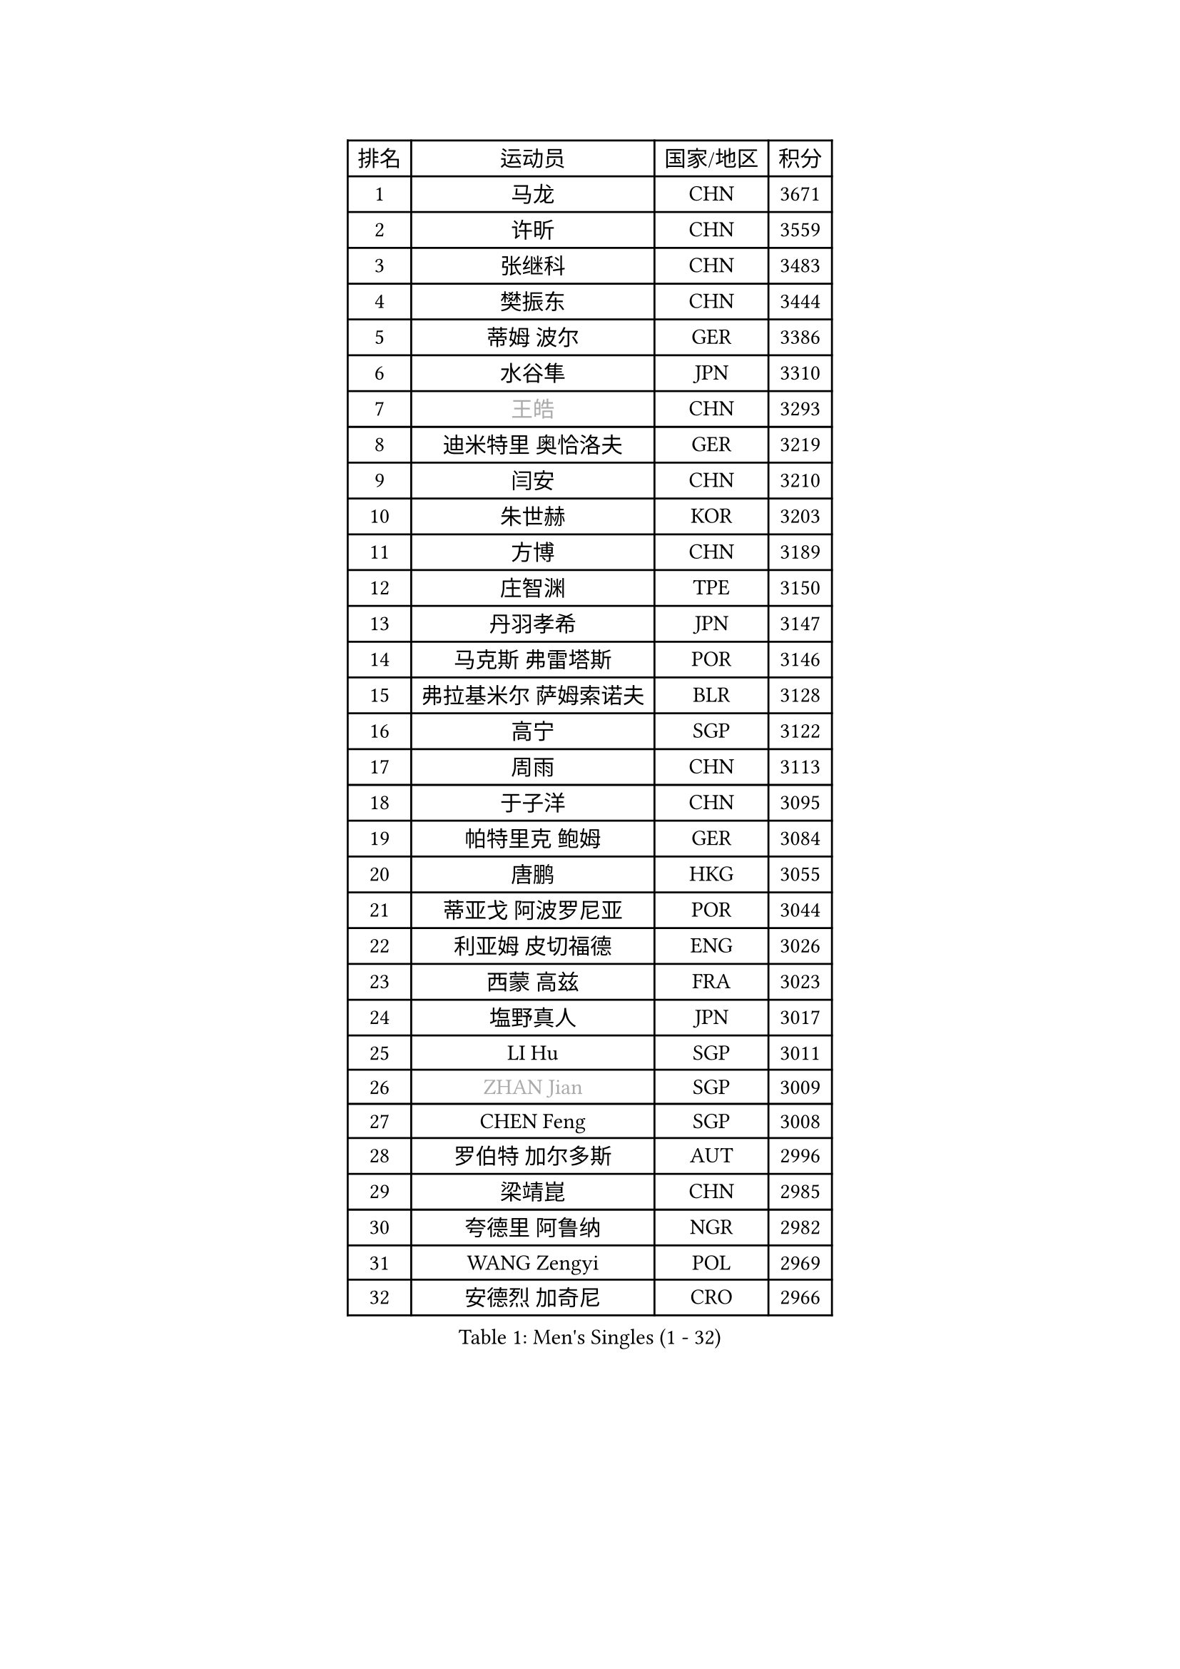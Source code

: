 
#set text(font: ("Courier New", "NSimSun"))
#figure(
  caption: "Men's Singles (1 - 32)",
    table(
      columns: 4,
      [排名], [运动员], [国家/地区], [积分],
      [1], [马龙], [CHN], [3671],
      [2], [许昕], [CHN], [3559],
      [3], [张继科], [CHN], [3483],
      [4], [樊振东], [CHN], [3444],
      [5], [蒂姆 波尔], [GER], [3386],
      [6], [水谷隼], [JPN], [3310],
      [7], [#text(gray, "王皓")], [CHN], [3293],
      [8], [迪米特里 奥恰洛夫], [GER], [3219],
      [9], [闫安], [CHN], [3210],
      [10], [朱世赫], [KOR], [3203],
      [11], [方博], [CHN], [3189],
      [12], [庄智渊], [TPE], [3150],
      [13], [丹羽孝希], [JPN], [3147],
      [14], [马克斯 弗雷塔斯], [POR], [3146],
      [15], [弗拉基米尔 萨姆索诺夫], [BLR], [3128],
      [16], [高宁], [SGP], [3122],
      [17], [周雨], [CHN], [3113],
      [18], [于子洋], [CHN], [3095],
      [19], [帕特里克 鲍姆], [GER], [3084],
      [20], [唐鹏], [HKG], [3055],
      [21], [蒂亚戈 阿波罗尼亚], [POR], [3044],
      [22], [利亚姆 皮切福德], [ENG], [3026],
      [23], [西蒙 高兹], [FRA], [3023],
      [24], [塩野真人], [JPN], [3017],
      [25], [LI Hu], [SGP], [3011],
      [26], [#text(gray, "ZHAN Jian")], [SGP], [3009],
      [27], [CHEN Feng], [SGP], [3008],
      [28], [罗伯特 加尔多斯], [AUT], [2996],
      [29], [梁靖崑], [CHN], [2985],
      [30], [夸德里 阿鲁纳], [NGR], [2982],
      [31], [WANG Zengyi], [POL], [2969],
      [32], [安德烈 加奇尼], [CRO], [2966],
    )
  )#pagebreak()

#set text(font: ("Courier New", "NSimSun"))
#figure(
  caption: "Men's Singles (33 - 64)",
    table(
      columns: 4,
      [排名], [运动员], [国家/地区], [积分],
      [33], [帕纳吉奥迪斯 吉奥尼斯], [GRE], [2959],
      [34], [克里斯坦 卡尔松], [SWE], [2957],
      [35], [李廷佑], [KOR], [2957],
      [36], [HE Zhiwen], [ESP], [2950],
      [37], [帕特里克 弗朗西斯卡], [GER], [2948],
      [38], [CHEN Weixing], [AUT], [2946],
      [39], [TOKIC Bojan], [SLO], [2943],
      [40], [DRINKHALL Paul], [ENG], [2943],
      [41], [吉田海伟], [JPN], [2942],
      [42], [村松雄斗], [JPN], [2938],
      [43], [BOBOCICA Mihai], [ITA], [2937],
      [44], [LIU Yi], [CHN], [2933],
      [45], [汪洋], [SVK], [2931],
      [46], [巴斯蒂安 斯蒂格], [GER], [2927],
      [47], [斯蒂芬 门格尔], [GER], [2927],
      [48], [吉村真晴], [JPN], [2921],
      [49], [卢文 菲鲁斯], [GER], [2914],
      [50], [金珉锡], [KOR], [2905],
      [51], [周恺], [CHN], [2904],
      [52], [丁祥恩], [KOR], [2902],
      [53], [MONTEIRO Joao], [POR], [2899],
      [54], [松平健太], [JPN], [2898],
      [55], [陈建安], [TPE], [2892],
      [56], [斯特凡 菲格尔], [AUT], [2890],
      [57], [KIM Hyok Bong], [PRK], [2887],
      [58], [阿德里安 克里桑], [ROU], [2885],
      [59], [MACHI Asuka], [JPN], [2885],
      [60], [PERSSON Jon], [SWE], [2884],
      [61], [#text(gray, "克里斯蒂安 苏斯")], [GER], [2878],
      [62], [周启豪], [CHN], [2878],
      [63], [林高远], [CHN], [2875],
      [64], [VLASOV Grigory], [RUS], [2875],
    )
  )#pagebreak()

#set text(font: ("Courier New", "NSimSun"))
#figure(
  caption: "Men's Singles (65 - 96)",
    table(
      columns: 4,
      [排名], [运动员], [国家/地区], [积分],
      [65], [LUNDQVIST Jens], [SWE], [2874],
      [66], [GORAK Daniel], [POL], [2867],
      [67], [CHO Eonrae], [KOR], [2865],
      [68], [KOU Lei], [UKR], [2865],
      [69], [奥马尔 阿萨尔], [EGY], [2863],
      [70], [森园政崇], [JPN], [2862],
      [71], [MATTENET Adrien], [FRA], [2853],
      [72], [吴尚垠], [KOR], [2853],
      [73], [朴申赫], [PRK], [2852],
      [74], [KANG Dongsoo], [KOR], [2849],
      [75], [大岛祐哉], [JPN], [2845],
      [76], [WALTHER Ricardo], [GER], [2841],
      [77], [#text(gray, "KIM Junghoon")], [KOR], [2839],
      [78], [尚坤], [CHN], [2834],
      [79], [STOYANOV Niagol], [ITA], [2833],
      [80], [李尚洙], [KOR], [2832],
      [81], [OYA Hidetoshi], [JPN], [2828],
      [82], [GERELL Par], [SWE], [2825],
      [83], [HABESOHN Daniel], [AUT], [2824],
      [84], [ELOI Damien], [FRA], [2821],
      [85], [OUAICHE Stephane], [ALG], [2818],
      [86], [张一博], [JPN], [2817],
      [87], [约尔根 佩尔森], [SWE], [2816],
      [88], [KONECNY Tomas], [CZE], [2811],
      [89], [WANG Eugene], [CAN], [2809],
      [90], [SAKAI Asuka], [JPN], [2807],
      [91], [WU Zhikang], [SGP], [2807],
      [92], [雨果 卡尔德拉诺], [BRA], [2806],
      [93], [HUANG Sheng-Sheng], [TPE], [2793],
      [94], [#text(gray, "KIM Nam Chol")], [PRK], [2792],
      [95], [ACHANTA Sharath Kamal], [IND], [2790],
      [96], [MADRID Marcos], [MEX], [2788],
    )
  )#pagebreak()

#set text(font: ("Courier New", "NSimSun"))
#figure(
  caption: "Men's Singles (97 - 128)",
    table(
      columns: 4,
      [排名], [运动员], [国家/地区], [积分],
      [97], [#text(gray, "VANG Bora")], [TUR], [2788],
      [98], [ARVIDSSON Simon], [SWE], [2786],
      [99], [维尔纳 施拉格], [AUT], [2785],
      [100], [KOSIBA Daniel], [HUN], [2783],
      [101], [#text(gray, "LIN Ju")], [DOM], [2782],
      [102], [TAKAKIWA Taku], [JPN], [2781],
      [103], [LI Ahmet], [TUR], [2780],
      [104], [特里斯坦 弗洛雷], [FRA], [2779],
      [105], [艾曼纽 莱贝松], [FRA], [2778],
      [106], [CHTCHETININE Evgueni], [BLR], [2772],
      [107], [米凯尔 梅兹], [DEN], [2770],
      [108], [SMIRNOV Alexey], [RUS], [2767],
      [109], [PROKOPCOV Dmitrij], [CZE], [2766],
      [110], [黄镇廷], [HKG], [2765],
      [111], [吉田雅己], [JPN], [2764],
      [112], [UEDA Jin], [JPN], [2760],
      [113], [KIM Donghyun], [KOR], [2759],
      [114], [张禹珍], [KOR], [2757],
      [115], [MACHADO Carlos], [ESP], [2755],
      [116], [KOSOWSKI Jakub], [POL], [2755],
      [117], [LASHIN El-Sayed], [EGY], [2751],
      [118], [侯英超], [CHN], [2750],
      [119], [TSUBOI Gustavo], [BRA], [2749],
      [120], [ROBINOT Quentin], [FRA], [2747],
      [121], [PLATONOV Pavel], [BLR], [2746],
      [122], [KARAKASEVIC Aleksandar], [SRB], [2744],
      [123], [卡林尼科斯 格林卡], [GRE], [2744],
      [124], [PISTEJ Lubomir], [SVK], [2744],
      [125], [PAIKOV Mikhail], [RUS], [2740],
      [126], [江天一], [HKG], [2738],
      [127], [MATSUDAIRA Kenji], [JPN], [2736],
      [128], [TOSIC Roko], [CRO], [2731],
    )
  )